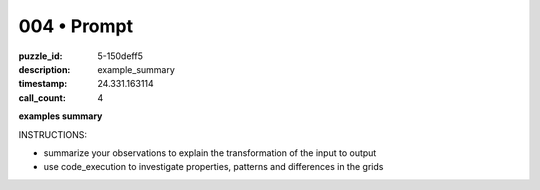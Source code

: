 004 • Prompt
============

:puzzle_id: 5-150deff5
:description: example_summary
:timestamp: 24.331.163114
:call_count: 4






**examples summary**






INSTRUCTIONS:







* summarize your observations to explain the transformation of the input to output
* use code_execution to investigate properties, patterns and differences in the grids








.. seealso::

   - :doc:`004-history`
   - :doc:`004-response`
